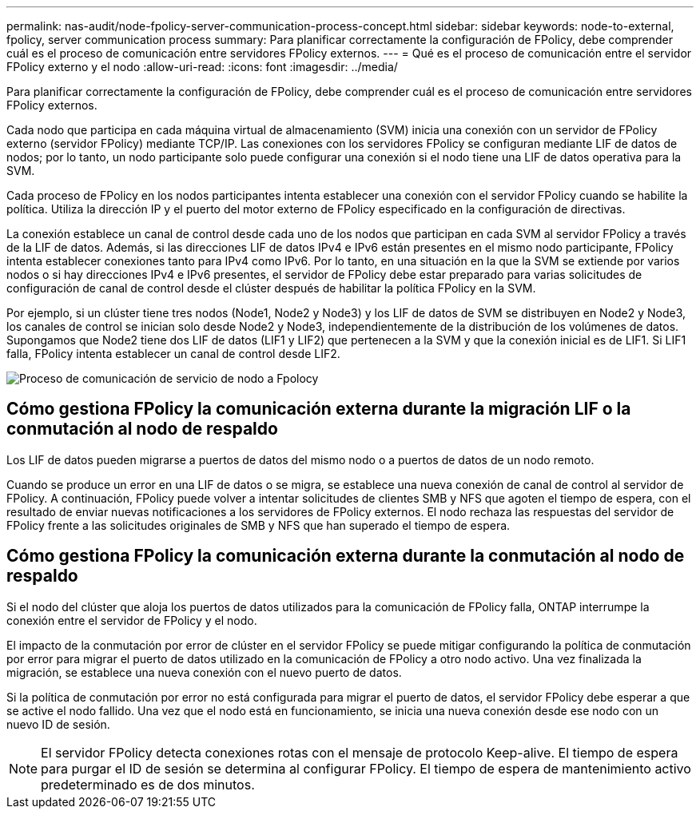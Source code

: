 ---
permalink: nas-audit/node-fpolicy-server-communication-process-concept.html 
sidebar: sidebar 
keywords: node-to-external, fpolicy, server communication process 
summary: Para planificar correctamente la configuración de FPolicy, debe comprender cuál es el proceso de comunicación entre servidores FPolicy externos. 
---
= Qué es el proceso de comunicación entre el servidor FPolicy externo y el nodo
:allow-uri-read: 
:icons: font
:imagesdir: ../media/


[role="lead"]
Para planificar correctamente la configuración de FPolicy, debe comprender cuál es el proceso de comunicación entre servidores FPolicy externos.

Cada nodo que participa en cada máquina virtual de almacenamiento (SVM) inicia una conexión con un servidor de FPolicy externo (servidor FPolicy) mediante TCP/IP. Las conexiones con los servidores FPolicy se configuran mediante LIF de datos de nodos; por lo tanto, un nodo participante solo puede configurar una conexión si el nodo tiene una LIF de datos operativa para la SVM.

Cada proceso de FPolicy en los nodos participantes intenta establecer una conexión con el servidor FPolicy cuando se habilite la política. Utiliza la dirección IP y el puerto del motor externo de FPolicy especificado en la configuración de directivas.

La conexión establece un canal de control desde cada uno de los nodos que participan en cada SVM al servidor FPolicy a través de la LIF de datos. Además, si las direcciones LIF de datos IPv4 e IPv6 están presentes en el mismo nodo participante, FPolicy intenta establecer conexiones tanto para IPv4 como IPv6. Por lo tanto, en una situación en la que la SVM se extiende por varios nodos o si hay direcciones IPv4 e IPv6 presentes, el servidor de FPolicy debe estar preparado para varias solicitudes de configuración de canal de control desde el clúster después de habilitar la política FPolicy en la SVM.

Por ejemplo, si un clúster tiene tres nodos (Node1, Node2 y Node3) y los LIF de datos de SVM se distribuyen en Node2 y Node3, los canales de control se inician solo desde Node2 y Node3, independientemente de la distribución de los volúmenes de datos. Supongamos que Node2 tiene dos LIF de datos (LIF1 y LIF2) que pertenecen a la SVM y que la conexión inicial es de LIF1. Si LIF1 falla, FPolicy intenta establecer un canal de control desde LIF2.

image::../media/what-node-to-fpolicy-server-communication-process-is.png[Proceso de comunicación de servicio de nodo a Fpolocy]



== Cómo gestiona FPolicy la comunicación externa durante la migración LIF o la conmutación al nodo de respaldo

Los LIF de datos pueden migrarse a puertos de datos del mismo nodo o a puertos de datos de un nodo remoto.

Cuando se produce un error en una LIF de datos o se migra, se establece una nueva conexión de canal de control al servidor de FPolicy. A continuación, FPolicy puede volver a intentar solicitudes de clientes SMB y NFS que agoten el tiempo de espera, con el resultado de enviar nuevas notificaciones a los servidores de FPolicy externos. El nodo rechaza las respuestas del servidor de FPolicy frente a las solicitudes originales de SMB y NFS que han superado el tiempo de espera.



== Cómo gestiona FPolicy la comunicación externa durante la conmutación al nodo de respaldo

Si el nodo del clúster que aloja los puertos de datos utilizados para la comunicación de FPolicy falla, ONTAP interrumpe la conexión entre el servidor de FPolicy y el nodo.

El impacto de la conmutación por error de clúster en el servidor FPolicy se puede mitigar configurando la política de conmutación por error para migrar el puerto de datos utilizado en la comunicación de FPolicy a otro nodo activo. Una vez finalizada la migración, se establece una nueva conexión con el nuevo puerto de datos.

Si la política de conmutación por error no está configurada para migrar el puerto de datos, el servidor FPolicy debe esperar a que se active el nodo fallido. Una vez que el nodo está en funcionamiento, se inicia una nueva conexión desde ese nodo con un nuevo ID de sesión.

[NOTE]
====
El servidor FPolicy detecta conexiones rotas con el mensaje de protocolo Keep-alive. El tiempo de espera para purgar el ID de sesión se determina al configurar FPolicy. El tiempo de espera de mantenimiento activo predeterminado es de dos minutos.

====